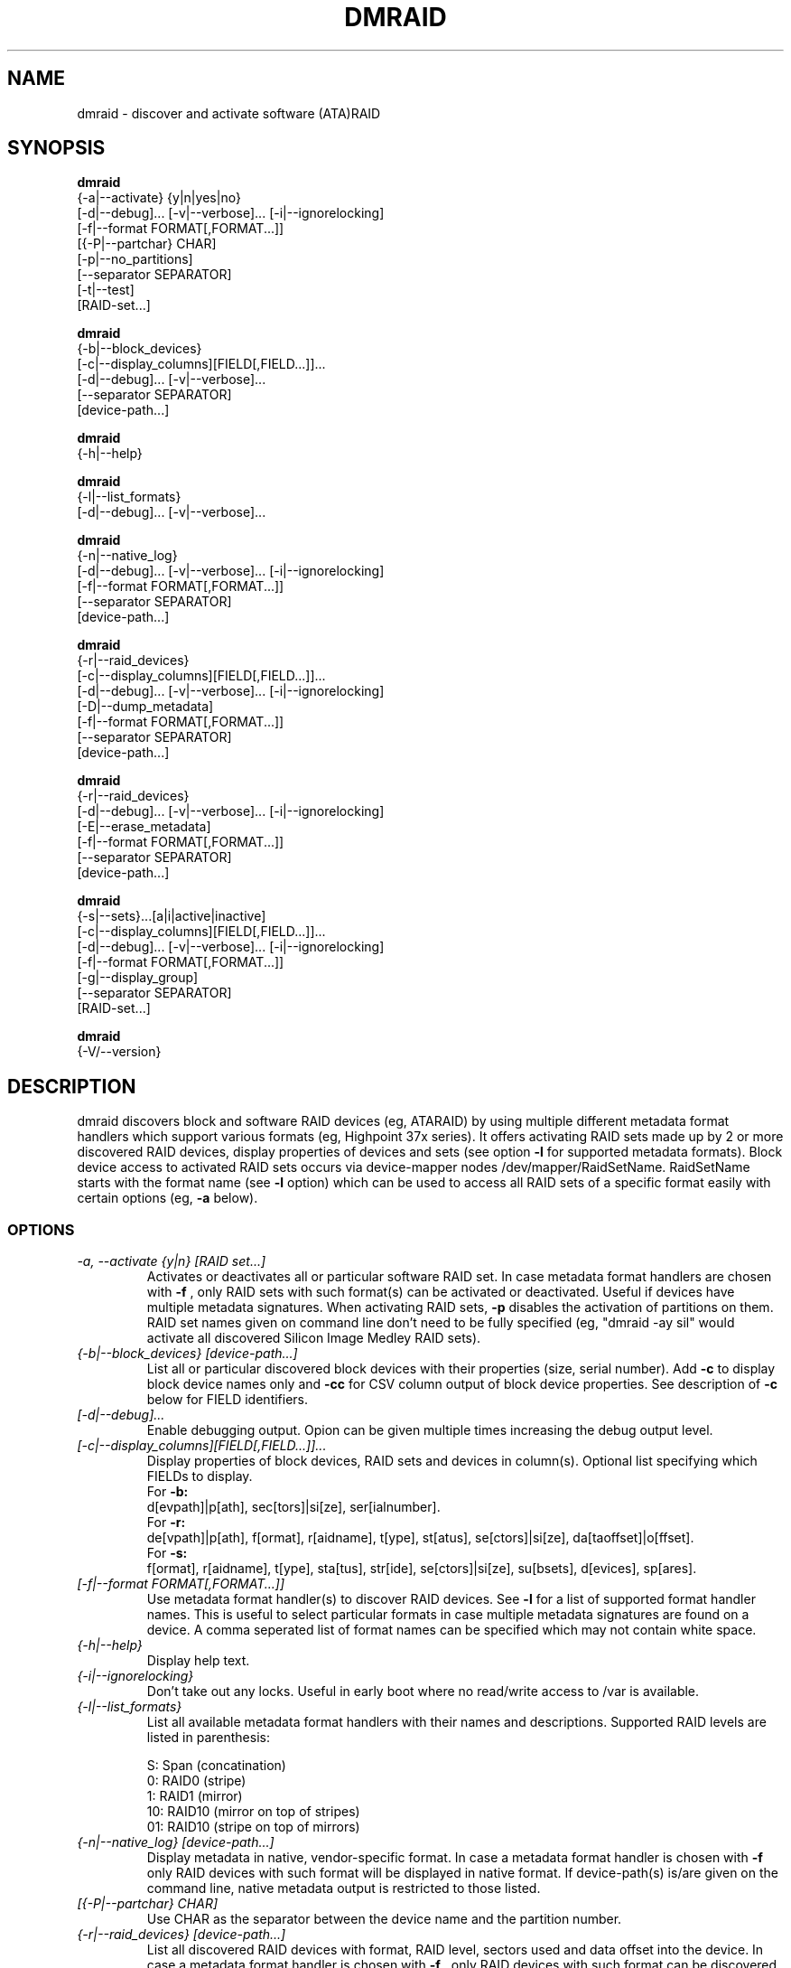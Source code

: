 .TH DMRAID 8 "DMRAID TOOL" "Heinz Mauelshagen" \" -*- nroff -*-
.SH NAME
dmraid \- discover and activate software (ATA)RAID
.SH SYNOPSIS
.B dmraid
 {-a|--activate} {y|n|yes|no} 
 [-d|--debug]... [-v|--verbose]... [-i|--ignorelocking]
 [-f|--format FORMAT[,FORMAT...]]
 [{-P|--partchar} CHAR]
 [-p|--no_partitions]
 [--separator SEPARATOR]
 [-t|--test]
 [RAID-set...]

.B dmraid
 {-b|--block_devices}
 [-c|--display_columns][FIELD[,FIELD...]]...
 [-d|--debug]... [-v|--verbose]...
 [--separator SEPARATOR]
 [device-path...]

.B dmraid
 {-h|--help}

.B dmraid
 {-l|--list_formats}
 [-d|--debug]... [-v|--verbose]...

.B dmraid
 {-n|--native_log}
 [-d|--debug]... [-v|--verbose]... [-i|--ignorelocking]
 [-f|--format FORMAT[,FORMAT...]]
 [--separator SEPARATOR]
 [device-path...]

.B dmraid
 {-r|--raid_devices}
 [-c|--display_columns][FIELD[,FIELD...]]...
 [-d|--debug]... [-v|--verbose]... [-i|--ignorelocking]
 [-D|--dump_metadata]
 [-f|--format FORMAT[,FORMAT...]]
 [--separator SEPARATOR]
 [device-path...]

.B dmraid
 {-r|--raid_devices}
 [-d|--debug]... [-v|--verbose]... [-i|--ignorelocking]
 [-E|--erase_metadata]
 [-f|--format FORMAT[,FORMAT...]]
 [--separator SEPARATOR]
 [device-path...]

.B dmraid
 {-s|--sets}...[a|i|active|inactive]
 [-c|--display_columns][FIELD[,FIELD...]]...
 [-d|--debug]... [-v|--verbose]... [-i|--ignorelocking]
 [-f|--format FORMAT[,FORMAT...]]
 [-g|--display_group]
 [--separator SEPARATOR]
 [RAID-set...]

.B dmraid
 {-V/--version}

.SH DESCRIPTION
dmraid discovers block and software RAID devices (eg, ATARAID)
by using multiple different metadata format handlers which
support various formats (eg, Highpoint 37x series).
It offers activating RAID sets made up by 2 or more
discovered RAID devices, display properties of devices and sets (see option
.B -l
for supported metadata formats).
Block device access to activated RAID sets occurs via device-mapper nodes
/dev/mapper/RaidSetName.
RaidSetName starts with the format name (see
.B -l
option) which can be used to access all RAID sets of a specific format
easily with certain options (eg,
.B -a
below).

.SS OPTIONS
.TP
.I \-a, \-\-activate {y|n} [RAID set...]
Activates or deactivates all or particular software RAID set.
In case metadata format handlers are chosen with
.B -f
, only RAID sets with such format(s) can be activated or deactivated.
Useful if devices have multiple metadata signatures.
When activating RAID sets,
.B -p
disables the activation of partitions on them.
RAID set names given on command line don't need to be fully specified
(eg, "dmraid -ay sil" would activate all discovered Silicon Image Medley
RAID sets).

.TP
.I {-b|--block_devices} [device-path...]
List all or particular discovered block devices with their
properties (size, serial number).
Add
.B -c
to display block device names only and
.B -cc
for CSV column output of block device properties.
See description of
.B -c
below for FIELD identifiers.

.TP
.I [-d|--debug]...
Enable debugging output. Opion can be given multiple times
increasing the debug output level.

.TP
.I [-c|--display_columns][FIELD[,FIELD...]]...
Display properties of block devices, RAID sets and devices in column(s).
Optional list specifying which FIELDs to display.
.br
For
.B -b:
.br
d[evpath]|p[ath], sec[tors]|si[ze], ser[ialnumber].
.br
For
.B -r:
.br
de[vpath]|p[ath], f[ormat], r[aidname], t[ype], st[atus], se[ctors]|si[ze], da[taoffset]|o[ffset].
.br
For
.B -s:
.br
f[ormat], r[aidname], t[ype], sta[tus], str[ide], se[ctors]|si[ze], su[bsets], d[evices], sp[ares].
.br
.TP
.I [-f|--format FORMAT[,FORMAT...]]
Use metadata format handler(s) to discover RAID devices.
See
.B -l
for a list of supported format handler names. This is useful to
select particular formats in case multiple metadata signatures are found
on a device. A comma seperated list of format names can be specified which 
may not contain white space.

.TP
.I {-h|--help}
Display help text.

.TP
.I {-i|--ignorelocking}
Don't take out any locks. Useful in early boot where no read/write
access to /var is available.

.TP
.I {-l|--list_formats}
List all available metadata format handlers with their names and
descriptions. Supported RAID levels are listed in parenthesis:
.br

S: Span (concatination)
.br
0: RAID0 (stripe)
.br
1: RAID1 (mirror)
.br
10: RAID10 (mirror on top of stripes)
.br
01: RAID10 (stripe on top of mirrors)

.TP
.I {-n|--native_log} [device-path...]
Display metadata in native, vendor-specific format.
In case a metadata format handler is chosen with
.B -f
only RAID devices with such format will be displayed in native format.
If device-path(s) is/are given on the command line, native metadata output
is restricted to those listed.

.TP
.I [{-P|--partchar} CHAR]
Use CHAR as the separator between the device name and the partition number.

.TP
.I {-r|--raid_devices} [device-path...]
List all discovered RAID devices with format, RAID level, sectors used
and data offset into the device.
In case a metadata format handler is chosen with
.B -f
, only RAID devices with such format can be discovered. Useful if devices
have multiple metadata signatures.
If 
.B -D
is added to
.B -r
the RAID metadata gets dumped into a subdirectory named dmraid.format_name
(eg. format_name = isw) in files named devicename.dat.
The byte offset where the metadata is located on the device is written
into files named devicename.offset and the size of the device in sectors
into files named devicename.size.

If 
.B -E
is added to
.B -r
the RAID metadata on the devices gets conditionally erased.
Useful to erase old metadata after new one of different type has been
stored on a device in order to avoid discovering both. If you enter
.B -E
option
.B -D
will be enforced in order to have a fallback in case the wrong metadata
got erased.
Manual copying back onto the device is needed to recover from erasing
the wrong metadata using the dumped files devicename_formatname.dat
and devicename_formatname.offset.
Eg, to restore all *.dat files in the working directory to the respective devices:

.br
for f in *.dat
.br
do
.br
	dd if=$f of=/dev/${f%%.dat} \\
.br
	seek=`cat ${f%%dat}offset` bs=1
.br
done
.br

If device-path(s) is/are given on the command line, the above actions
are restricted to those listed.
Add
.B -c
to display RAID device names only and
.B -cc
for CSV column output of RAID device properties.
See description of
.B -c
above for FIELD identifiers.

.TP
.I --separator SEPARATOR
Use SEPARATOR as a delimiter for all options taking or displaying lists.

.TP
.I -s... [a|i] [RAID-set...]
Display properties of RAID sets. Multiple RAID set names can be given
on the command line which don't need to be fully specified (eg, "dmraid -s hpt"
would display all discovered Highpoint RAID sets). Enter
.B -s
twice to display RAID subsets too.
Add
.B -c
to display names of RAID sets only,
.B -cc
for CSV column output of RAID set properties and
.B -ccc
for inclusion of block devices in the listing. Doesn't imply
.B -s -s
to show RAID subsets (implied for group sets, e.g. isw).
Add
.B -g
to include information about group RAID sets (as with Intel Software
RAID) in the listing.
See description of
.B -c
above for FIELD identifiers.

.TP
.I [-v|--verbose]...
Enable verbose runtime information output. Opion can be given multiple times
increasing the verbosity level.

.SH EXAMPLES
"dmraid -l" lists all supported metadata formats with their names along with
some descriptive information, eg:
.br
hpt37x : (+) Highpoint HPT37X
.br
hpt45x : (+) Highpoint HPT45X
.br
isw    : (+) Intel Software RAID
.br
lsi    : (0) LSI Logic MegaRAID
.br
nvidia : (+) NVidia RAID
.br
pdc    : (+) Promise FastTrack
.br
sil    : (+) Silicon Image(tm) Medley(tm)
.br
via    : (+) VIA Software RAID
.br
dos    : (+) DOS partitions on SW RAIDs
.br
(0): Discover, (+): Discover+Activate

"dmraid -ay" activates all software RAID sets discovered.

"dmraid -an" deactivates all active software RAID sets which are not open
(eg, mounted filesystem on them).

"dmraid -ay -f pdc" (pdc looked up from "dmraid -l") activates all
software RAID sets with Promise format discovered and ignores all other
supported formats.

"dmraid -r" discovers all software RAID devices supported on your system, eg:
.br
/dev/dm-46: hpt45x, "hpt45x_chidjhaiaa-0", striped, ok, 320172928 sectors, data@ 0
.br
/dev/dm-50: hpt45x, "hpt45x_chidjhaiaa-0", striped, ok, 320172928 sectors, data@ 0
.br
/dev/dm-54: hpt45x, "hpt45x_chidjhaiaa-1", striped, ok, 320172928 sectors, data@ 0
.br
/dev/dm-58: hpt45x, "hpt45x_chidjhaiaa-1", striped, ok, 320172928 sectors, data@ 0


"dmraid -s -s hpt45x_chidjhaiaa" displays properties of
set "hpt45x_chidjhaiaa", eg:
.br
*** Superset
.br
name   : hpt45x_chidjhaiaa
.br
size   : 640345856
.br
stride : 128
.br
type   : raid10
.br
status : ok
.br
subsets: 2
.br
dev    : 4
.br
spare  : 0
.br
---> Subset
.br
name   : hpt45x_chidjhaiaa-0
.br
size   : 640345856
.br
stride : 128
.br
type   : stripe
.br
status : ok
.br
subsets: 0
.br
dev    : 2
.br
spare  : 0
.br
---> Subset
.br
name   : hpt45x_chidjhaiaa-1
.br
size   : 640345856
.br
stride : 128
.br
type   : stripe
.br
status : ok
.br
subsets: 0
.br
dev    : 2
.br
spare  : 0
.br

"dmraid -s -ccs hpt45" displays properties in column format of all sets
and subsets with hpt45* format, eg:
.br
hpt45x_chidjhaiaa,640345856,128,raid10,ok,4,0
.br
hpt45x_chidjhaiaa-a,640345856,128,stripe,ok,2,0
.br
hpt45x_chidjhaiaa-b,640345856,128,stripe,ok,2,0

"dmraid -r --sep : -cpath:size" display paths and sizes in sectors for
RAID devices in column format using ':' as a delimiter, eg:
.br
/dev/dm-8:320173055
.br
/dev/dm-12:320173055
.br
/dev/dm-22:320173055
.br
/dev/dm-26:320173055
.br
/dev/dm-30:586114703
.br
/dev/dm-34:586114703
.br
/dev/dm-38:586114703
.br
/dev/dm-42:586114703
.br
/dev/dm-46:156301487
.br
/dev/dm-50:156301487
.br
/dev/dm-54:390624896
.br
/dev/dm-58:390624896
.br
/dev/dm-62:390624896
.br
/dev/dm-66:390624896

.SH DIAGNOSTICS
dmraid returns an exit code of 0 for success or 1 for error.

.SH AUTHOR
Heinz Mauelshagen <Mauelshagen@RedHat.com>
